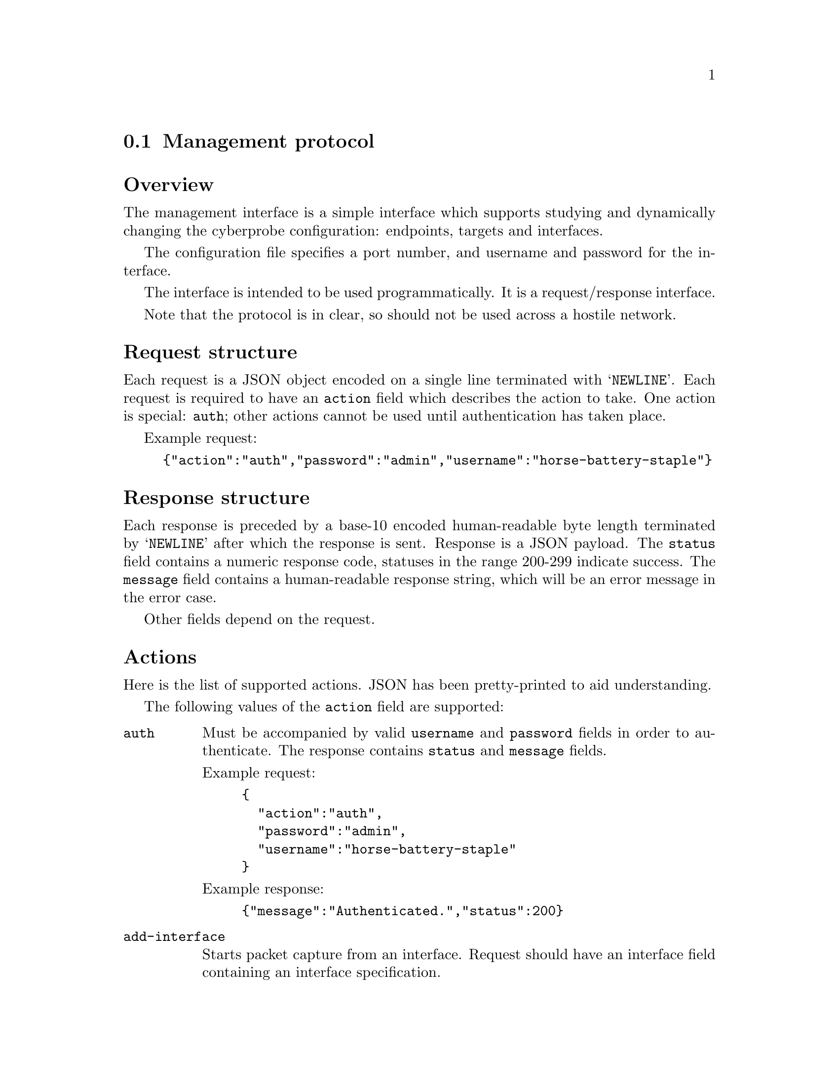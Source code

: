 
@node Management protocol
@section Management protocol
@cindex Management protocol

@heading Overview

The management interface is a simple interface which supports studying and
dynamically changing the cyberprobe configuration: endpoints, targets and
interfaces.

The configuration file specifies a port number, and username and password
for the interface.

The interface is intended to be used programmatically.  It is a request/response
interface.

Note that the protocol is in clear, so should not be used across a hostile
network.

@heading Request structure

Each request is a JSON object encoded on a single line terminated with
@samp{NEWLINE}.  Each request is required to have an @code{action} field
which describes the action to take.  One action is special: @code{auth};
other actions cannot be used until authentication has taken place.

Example request:
@example
@{"action":"auth","password":"admin","username":"horse-battery-staple"@}
@end example

@heading Response structure

Each response is preceded by a base-10 encoded human-readable byte length
terminated by @samp{NEWLINE} after which the response is sent.  Response
is a JSON payload.  The @code{status} field contains a numeric response
code, statuses in the range 200-299 indicate success.
The @code{message} field contains a human-readable response string,
which will be an error message in the error case.

Other fields depend on the request.

@heading Actions

Here is the list of supported actions.  JSON has been pretty-printed to
aid understanding.


The
following values of the @code{action} field are supported:

@table @code

@item auth
Must be accompanied by valid @code{username} and @code{password} fields in
order to authenticate.  The response contains @code{status} and
@code{message} fields.

Example request:
@example
@{
  "action":"auth",
  "password":"admin",
  "username":"horse-battery-staple"
@}
@end example

Example response:
@example
@{"message":"Authenticated.","status":200@}
@end example

@item add-interface
Starts packet capture from an interface.
Request should have an interface field containing an interface
specification.

Example request:
@example
@{
  "action": "add-interface",
  "interface": @{
    "delay": 0.5,
    "filter": "not port 9876",
    "interface": "vxlan:9876"
  @}
@}
@end example

Example response:
@example
@{"message":"Interface added.","status":200@}
@end example

@item remove-interface
Removes a previously enabled packet capture.

Example request:
@example
@{
  "action": "remove-interface",
  "interface": @{
    "delay": 0.5,
    "filter": "not port 9876",
    "interface": "vxlan:9876"
  @}
@}
@end example

Example response:
@example
@{"message":"Interface removed.","status":200@}
@end example

@item get-interfaces
Lists all interfaces, output is format @code{iface:delay:filter}.

Example request:
@example
@{
  "action": "get-interfaces"
@}
@end example

Example response:
@example
@{
  "interfaces": [
    @{
      "delay": 0.5,
      "filter": "not port 10001 and not port 10002",
      "interface": "vxlan:4789"
    @},
    @{
      "delay": 0.3
      "filter": "",
      "interface": "vxlan:4790"
    @},
    @{
      "delay": 0.5,
      "filter": "not port 9876",
      "interface": "vxlan:9876"
    @}
  ],
  "message": "Interfaces list.",
  "status": 201
@}
@end example

@item add-endpoint
Adds an endpoint to delivery data to.

Example request:
@example
@{
  "action": "add-endpoint",
  "endpoint": @{
    "certificate": "cert.crt",
    "hostname": "receiver",
    "key": "key.pem",
    "port": 10000,
    "transport": "tls",
    "trusted-ca": "ca.crt",
    "type": "etsi"
  @}
@}
@end example

Example response:
@example
@{"message":"Endpoint added.","status":200@}
@end example

@item remove-endpoint
Removes a previously enabled endpoint.

Example request:
@example
@{
  "action": "remove-endpoint",
  "endpoint": @{
    "certificate": "cert.crt",
    "hostname": "receiver",
    "key": "key.pem",
    "port": 10000,
    "transport": "tls",
    "trusted-ca": "ca.crt",
    "type": "etsi"
  @}
@}
@end example

Example response:
@example
@{"message":"Endpoint removed.","status":200@}
@end example

@item get-endpoints
Gets the endpoint list.

Example request:
@example
@{"action":"get-endpoints"@}
@end example

Example response:
@example
@{
  "endpoints": [
    @{
      "hostname": "localhost",
      "port": 9000,
      "transport": "tcp",
      "type": "etsi"
    @},
    @{
      "hostname": "localhost",
      "port": 9002,
      "transport": "tcp",
      "type": "nhis1.1"
    @},
    @{
      "certificate": "cert.crt",
      "hostname": "receiver",
      "key": "key.pem",
      "port": 10000,
      "transport": "tls",
      "trusted-ca": "ca.crt",
      "type": "etsi"
    @}
  ],
  "message": "Endpoints list.",
  "status": 201
@}
@end example

@item add-target
Adds a new targeted IP address.

Example requests:
@example
@{
  "action": "add-target",
  "target": @{
    "address": "1.2.3.0/24",
    "class": "ipv4",
    "device": "my-machine4",
    "network": "my-network"
  @}
@}
@end example

@example
@{
  "action": "add-target",
  "target": @{
    "address": "fe80:e015:e897::/24",
    "class": "ipv6",
    "device": "my-machine4",
    "network": ""
  @}
@}
@end example

Example response:
@example
@{"message":"Target added.","status":200@}
@end example

@item remove-target
Removes a previously targeted IP address.

Example requests:
@example
@{
  "action": "remove-target",
  "target": @{
    "address": "1.2.3.0/24",
    "class": "ipv4",
    "device": "my-machine4",
    "network": "my-network"
  @}
@}
@end example

@example
@{
  "action": "remove-target",
  "target": @{
    "address": "fe80:e015:e897::/24",
    "class": "ipv6",
    "device": "my-machine4",
    "network": ""
  @}
@}
@end example

Example response:
@example
@{"message":"Target removed.","status":200@}
@end example


@item get-targets
Lists targets

Example request:
@example
@{"action":"get-targets"@}
@end example

Example response:
@example
@{
  "message": "Target list.",
  "status": 201,
  "targets": [
    @{
      "address": "10.0.0.0/8",
      "class": "ipv4",
      "device": "my-machine2",
      "network": ""
    @},
    @{
      "address": "1.2.3.0/24",
      "class": "ipv4",
      "device": "my-machine4",
      "network": "my-network"
    @},
    @{
      "address": "fe80:4124:5696::/48",
      "class": "ipv6",
      "device": "my-machine3",
      "network": ""
    @}
  ]
@}
@end example

@item add-parameter
Adds a new parameter, or changes a parameter value.

Example request:
@example
@{
  "action": "add-parameter",
  "parameter": @{
    "key": "key",
    "value": "value"
  @}
@}
@end example

Example response:
@example
@{"message":"Parameter added.","status":200@}
@end example

@item remove-parameter
Removes a parameter value.

Example request:
@example
@{
  "action": "remove-parameter",
  "parameter": @{
    "key": "key",
    "value": "value"
  @}
@}
@end example

Example response:
@example
@{"message":"Parameter removed.","status":200@}
@end example

@item get-parameters
Lists parameters.

Example request:
@example
@{"action":"get-parameters"@}
@end example

@example
@{
  "message": "Parameters list.",
  "parameters": [
    @{
      "key": "asd",
      "value": "def"
    @},
    @{
      "key": "bunchy",
      "value": "loss"
    @},
    @{
      "key": "key",
      "value": "value"
    @}
  ],
  "status": 201
@}
@end example

@end table

@heading Status codes

Error codes always start with 3 or 5. A 3xx error code results from
something which is your fault e.g. procedural or syntactic violation, 5xx
error codes result from errors internal to the system. This is still
probably your fault :) e.g. specifying an interface which doesn't exist.

A 2xx means you didn't do anything wrong, and the command worked.
